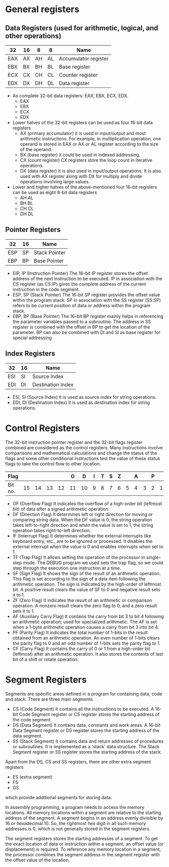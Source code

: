 #+STARTUP: showall

* General registers
** Data Registers (used for arithmetic, logical, and other operations)

   |-----+----+----+----+----------------------|
   | 32  | 16 | 8  | 8  | Name                 |
   |-----+----+----+----+----------------------|
   | EAX | AX | AH | AL | Accumulator register |
   | EBX | BX | BH | BL | Base register        |
   | ECX | CX | CH | CL | Counter register     |
   | EDX | DX | DH | DL | Data register        |
   |-----+----+----+----+----------------------|

   - As complete 32-bit data registers: EAX, EBX, ECX, EDX.
     + EAX
     + EBX
     + ECX
     + EDX
   - Lower halves of the 32-bit registers can be used as four 16-bit data registers
     + AX (primary accumulator)
       it is used in input/output and most arithmetic instructions. For example,
       in multiplication operation, one operand is stored in EAX or AX or AL register
       according to the size of the operand.
     + BX (base register)
       it could be used in indexed addressing.
     + CX (count register)
       CX registers store the loop count in iterative operations.
     + DX (data register)
       It is also used in input/output operations. It is also used with AX register
       along with DX for multiply and divide operations involving large values.
   - Lower and higher halves of the above-mentioned four 16-bit registers
     can be used as eight 8-bit data registers
     + AH AL
     + BH BL
     + CH CL
     + DH DL


** Pointer Registers

   |-----+----+---------------|
   | 32  | 16 | Name          |
   |-----+----+---------------|
   | ESP | SP | Stack Pointer |
   | EBP | BP | Base Pointer  |
   |-----+----+---------------|

   - EIP, IP (Instruction Pointer)
     The 16-bit IP register stores the offset address of the next instruction to be
     executed. IP in association with the CS register (as CS:IP) gives the complete
     address of the current instruction in the code segment.
   - ESP, SP (Stack Pointer)
     The 16-bit SP register provides the offset value within the program stack. SP in
     association with the SS register (SS:SP) refers to be current position of data or
     address within the program stack.
   - EBP, BP (Base Pointer)
     The 16-bit BP register mainly helps in referencing the parameter variables passed
     to a subroutine. The address in SS register is combined with the offset in BP to
     get the location of the parameter. BP can also be combined with DI and SI as base
     register for special addressing


** Index Registers

   |-----+----+-------------------|
   | 32  | 16 | Name              |
   |-----+----+-------------------|
   | ESI | SI | Source Index      |
   | EDI | DI | Destination Index |
   |-----+----+-------------------|

   - ESI, SI (Source Index)
     It is used as source index for string operations.
   - EDI, DI (Destination Index)
     It is used as destination index for string operations.


* Control Registers
  The 32-bit instruction pointer register and the 32-bit flags register combined are
  considered as the control registers.
  Many instructions involve comparisons and mathematical calculations and change the status
  of the flags and some other conditional instructions test the value of these status flags
  to take the control flow to other location.

  |---------+----+----+----+----+----+----+---+---+---+---+---+---+---+---+---+---|
  | Flag    |    |    |    |    |  O |  D | I | T | S | Z |   | A |   | P |   | C |
  |---------+----+----+----+----+----+----+---+---+---+---+---+---+---+---+---+---|
  | Bit no. | 15 | 14 | 13 | 12 | 11 | 10 | 9 | 8 | 7 | 6 | 5 | 4 | 3 | 2 | 1 | 0 |
  |---------+----+----+----+----+----+----+---+---+---+---+---+---+---+---+---+---|

   - OF (Overflow Flag)
     It indicates the overflow of a high-order bit (leftmost bit) of data after a signed
     arithmetic operation.
   - DF (Direction Flag)
     It determines left or right direction for moving or comparing string data. When the
     DF value is 0, the string operation takes left-to-right direction and when the value
     is set to 1, the string operation takes right-to-left direction.
   - IF (Interrupt Flag)
     It determines whether the external interrupts like keyboard entry, etc., are to be
     ignored or processed. It disables the external interrupt when the value is 0 and enables
     interrupts when set to 1.
   - TF (Trap Flag)
     It allows setting the operation of the processor in single-step mode. The DEBUG program
     we used sets the trap flag, so we could step through the execution one instruction at a
     time.
   - SF (Sign Flag)
     It shows the sign of the result of an arithmetic operation. This flag is set according
     to the sign of a data item following the arithmetic operation. The sign is indicated by
     the high-order of leftmost bit. A positive result clears the value of SF to 0 and negative
     result sets it to 1.
   - ZF (Zero Flag)
     It indicates the result of an arithmetic or comparison operation. A nonzero result clears
     the zero flag to 0, and a zero result sets it to 1.
   - AF (Auxiliary Carry Flag)
     It contains the carry from bit 3 to bit 4 following an arithmetic operation; used for
     specialized arithmetic. The AF is set when a 1-byte arithmetic operation causes a carry
     from bit 3 into bit 4.
   - PF (Parity Flag)
     It indicates the total number of 1-bits in the result obtained from an arithmetic operation.
     An even number of 1-bits clears the parity flag to 0 and an odd number of 1-bits sets the
     parity flag to 1.
   - CF (Carry Flag)
     It contains the carry of 0 or 1 from a high-order bit (leftmost) after an arithmetic operation.
     It also stores the contents of last bit of a shift or rotate operation.


* Segment Registers
  Segments are specific areas defined in a program for containing data, code and stack.
  There are three main segments

  - CS (Code Segment)
    It contains all the instructions to be executed. A 16-bit Code Segment register or
    CS register stores the starting address of the code segment.
  - DS (Data Segment)
    It contains data, constants and work areas. A 16-bit Data Segment register or DS register
    stores the starting address of the data segment.
  - SS (Stack Segment)
    It contains data and return addresses of procedures or subroutines. It is implemented as a
    'stack' data structure. The Stack Segment register or SS register stores the starting address
    of the stack.

  Apart from the DS, CS and SS registers, there are other extra segment registers
  - ES (extra segment)
  - FS
  - GS
  which provide additional segments for storing data.

  In assembly programming, a program needs to access the memory locations. All memory locations
  within a segment are relative to the starting address of the segment. A segment begins in an
  address evenly divisible by 16 or hexadecimal 10. So, the rightmost hex digit in all such memory
  addresses is 0, which is not generally stored in the segment registers.

  The segment registers stores the starting addresses of a segment. To get the exact location of data
  or instruction within a segment, an offset value (or displacement) is required. To reference any
  memory location in a segment, the processor combines the segment address in the segment register
  with the offset value of the location.
